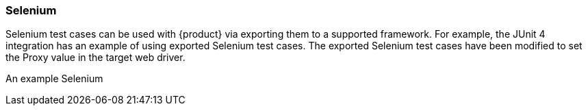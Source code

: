 [tg_Selenum]
=== Selenium

Selenium test cases can be used with {product} via exporting them to a supported framework.
For example, the JUnit 4 integration has an example of using exported Selenium test cases.
The exported Selenium test cases have been modified to set the Proxy value in the target
web driver.

An example Selenium 